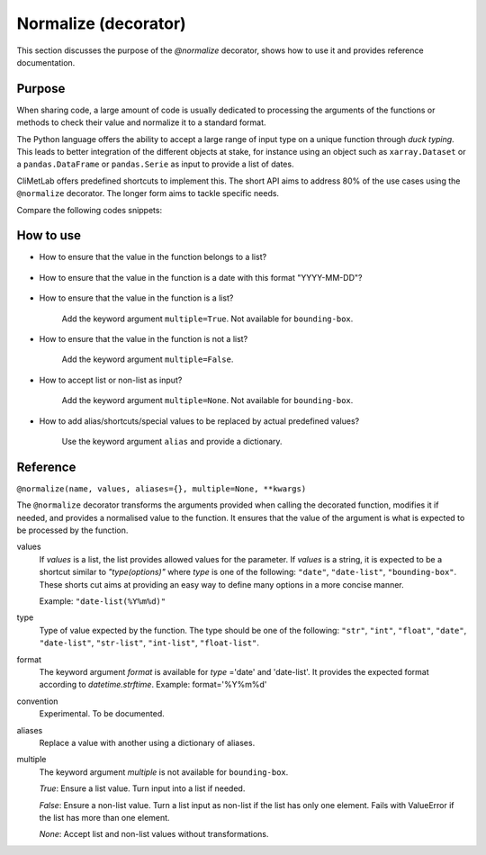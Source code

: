 .. _normalize:

Normalize (decorator)
=====================

This section discusses the purpose of the `@normalize` decorator,
shows how to use it and provides reference documentation.

Purpose
-------

When sharing code, a large amount of code is usually
dedicated to processing the arguments of the functions
or methods to check their value and normalize it to a
standard format.

The Python language offers the ability to accept a large
range of input type on a unique function through `duck typing`.
This leads to better integration of the different objects
at stake, for instance using an object such as ``xarray.Dataset``
or a ``pandas.DataFrame`` or ``pandas.Serie`` as input
to provide a list of dates.


CliMetLab offers predefined shortcuts to
implement this. The short API aims to address 80% of
the use cases using the ``@normalize`` decorator.
The longer form aims to tackle specific needs.

Compare the following codes snippets:


.. dropdown:: Boilerplate code
    :open:

    Tedious and error-prone Python code is needed to check
    and normalize the values of the function arguments given
    by the user.

    .. code-block:: python

        def __init__(self, date, option):
            if date is None:
              date = DEFAULT_DATE_LIST
            if isinstance(date, tuple):
               date = list(date)
            if not isinstance(date, list):
               date = [date]
            for d in date:
                check_date_is_sunday(d)
            if not option in VALID_OPTIONS:
                raise ValueError(f"option={option} invalid")
            (...)
            (more check and transformations)
            (...)
            do_stuff(date, option)


.. dropdown:: Using CliMetLab short form API
    :open:

    The decorator `@normalize` provides generic default behaviour
    to handle domain-specific arguments (for dates, meteorological and climate
    parameters, bounding boxes, etc.)

    .. code-block:: python

        from climetlab.decorators import normalize
        @normalize("date","date(%Y%m%d)")
        @normalize("option",["foo", "bar"])
        def __init__(self, date, option):
            do_suff(date, option)


.. _howto-normalizer:

How to use
----------

- How to ensure that the value in the function belongs to a list?

    .. literalinclude:: normalize-example-enum.py


- How to ensure that the value in the function is a date
  with this format "YYYY-MM-DD"?

    .. literalinclude:: normalize-example-date.py

- How to ensure that the value in the function is a list?

   Add the keyword argument ``multiple=True``.
   Not available for ``bounding-box``.

- How to ensure that the value in the function is not a list?

    Add the keyword argument ``multiple=False``.

- How to accept list or non-list as input?

    Add the keyword argument ``multiple=None``.
    Not available for ``bounding-box``.


- How to add alias/shortcuts/special values to be replaced by actual
  predefined values?

    Use the keyword argument ``alias`` and provide a dictionary.

    .. literalinclude:: normalize-example-alias.py

    .. literalinclude:: normalize-example-alias-2.py


Reference
---------

.. todo::

    This API is experimental, things may change.


``@normalize(name, values, aliases={}, multiple=None, **kwargs)``

The ``@normalize`` decorator transforms the arguments provided when calling
the decorated function, modifies it if needed, and provides a normalised
value to the function. It ensures that the value of the argument is what
is expected to be processed by the function.


values
    If `values` is a list, the list provides allowed values for the parameter.
    If `values` is a string, it is expected to be a shortcut similar to
    `"type(options)"` where `type` is one of the following: ``"date"``, ``"date-list"``,
    ``"bounding-box"``.
    These shorts cut aims at providing an easy way to define many options in
    a more concise manner.

    Example: ``"date-list(%Y%m%d)"``

type
    Type of value expected by the function. The type should be one of the
    following: ``"str"``, ``"int"``, ``"float"``, ``"date"``, ``"date-list"``,
    ``"str-list"``, ``"int-list"``, ``"float-list"``.


format
    The keyword argument `format`
    is available for `type`
    ='date' and
    'date-list'.
    It provides the expected format according to `datetime.strftime`.
    Example: format='%Y%m%d'

convention
    Experimental. To be documented.

aliases
    Replace a value with another using a dictionary of aliases.

multiple
    The keyword argument `multiple` is not available for ``bounding-box``.

    `True`: Ensure a list value. Turn input into a list if needed.

    `False`: Ensure a non-list value. Turn a list input as non-list if the
    list has only one element. Fails with ValueError if the list has more
    than one element.

    `None`: Accept list and non-list values without transformations.
